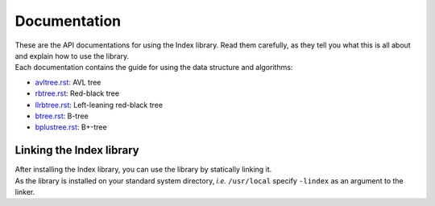 Documentation
=============

| These are the API documentations for using the Index library. Read them carefully, as they tell you what this is all about and explain how to use the library.
| Each documentation contains the guide for using the data structure and algorithms:

* `avltree.rst`_: AVL tree
* `rbtree.rst`_: Red-black tree
* `llrbtree.rst`_: Left-leaning red-black tree
* `btree.rst`_: B-tree
* `bplustree.rst`_: B+-tree

.. _`avltree.rst`: https://github.com/9rum/libindex/blob/master/doc/avltree.rst
.. _`rbtree.rst`: https://github.com/9rum/libindex/blob/master/doc/rbtree.rst
.. _`llrbtree.rst`: https://github.com/9rum/libindex/blob/master/doc/llrbtree.rst
.. _`btree.rst`: https://github.com/9rum/libindex/blob/master/doc/btree.rst
.. _`bplustree.rst`: https://github.com/9rum/libindex/blob/master/doc/bplustree.rst

Linking the Index library
-------------------------

| After installing the Index library, you can use the library by statically linking it.
| As the library is installed on your standard system directory, *i.e.* ``/usr/local`` specify ``-lindex`` as an argument to the linker.
